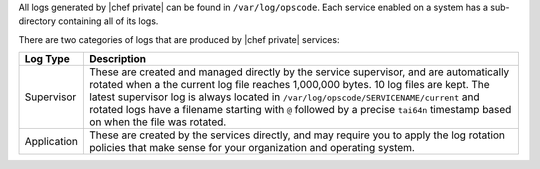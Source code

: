 .. The contents of this file may be included in multiple topics.
.. This file should not be changed in a way that hinders its ability to appear in multiple documentation sets.

All logs generated by |chef private| can be found in ``/var/log/opscode``. Each service enabled on a system has a sub-directory containing all of its logs.

There are two categories of logs that are produced by |chef private| services:

.. list-table::
   :widths: 60 420
   :header-rows: 1

   * - Log Type
     - Description
   * - Supervisor
     - These are created and managed directly by the service supervisor, and are automatically rotated when a the current log file reaches 1,000,000 bytes. 10 log files are kept. The latest supervisor log is always located in ``/var/log/opscode/SERVICENAME/current`` and rotated logs have a filename starting with ``@`` followed by a precise ``tai64n`` timestamp based on when the file was rotated.
   * - Application
     - These are created by the services directly, and may require you to apply the log rotation policies that make sense for your organization and operating system.
